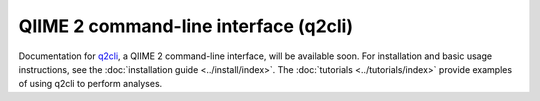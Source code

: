 QIIME 2 command-line interface (q2cli)
======================================

Documentation for `q2cli`_, a QIIME 2 command-line interface, will be available soon. For installation and basic usage instructions, see the :doc:`installation guide <../install/index>`. The :doc:`tutorials <../tutorials/index>`  provide examples of using q2cli to perform analyses.

.. _`q2cli`: https://github.com/qiime2/q2cli
